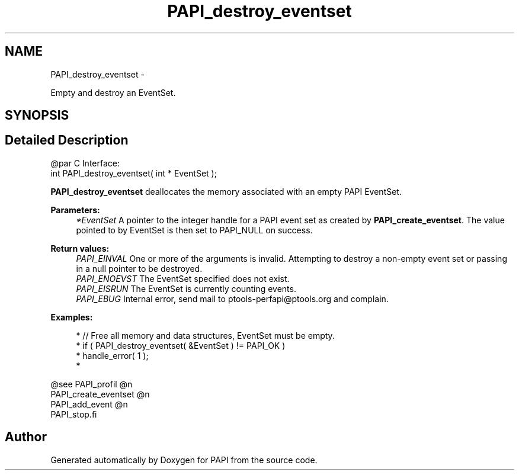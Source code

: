 .TH "PAPI_destroy_eventset" 3 "Wed Nov 12 2014" "Version 5.4.0.0" "PAPI" \" -*- nroff -*-
.ad l
.nh
.SH NAME
PAPI_destroy_eventset \- 
.PP
Empty and destroy an EventSet\&.  

.SH SYNOPSIS
.br
.PP
.SH "Detailed Description"
.PP 

.PP
.nf
@par C Interface:
\#include <papi.h> @n
int PAPI_destroy_eventset( int * EventSet );

.fi
.PP
.PP
\fBPAPI_destroy_eventset\fP deallocates the memory associated with an empty PAPI EventSet\&.
.PP
\fBParameters:\fP
.RS 4
\fI*EventSet\fP A pointer to the integer handle for a PAPI event set as created by \fBPAPI_create_eventset\fP\&. The value pointed to by EventSet is then set to PAPI_NULL on success\&.
.RE
.PP
\fBReturn values:\fP
.RS 4
\fIPAPI_EINVAL\fP One or more of the arguments is invalid\&. Attempting to destroy a non-empty event set or passing in a null pointer to be destroyed\&. 
.br
\fIPAPI_ENOEVST\fP The EventSet specified does not exist\&. 
.br
\fIPAPI_EISRUN\fP The EventSet is currently counting events\&. 
.br
\fIPAPI_EBUG\fP Internal error, send mail to ptools-perfapi@ptools.org and complain\&.
.RE
.PP
\fBExamples:\fP
.RS 4

.PP
.nf
*   // Free all memory and data structures, EventSet must be empty\&.
*   if ( PAPI_destroy_eventset( &EventSet ) != PAPI_OK )
*   handle_error( 1 );
*   

.fi
.PP
.RE
.PP
.PP
.nf
@see PAPI_profil @n
PAPI_create_eventset @n
PAPI_add_event @n
PAPI_stop.fi
.PP
 

.SH "Author"
.PP 
Generated automatically by Doxygen for PAPI from the source code\&.
